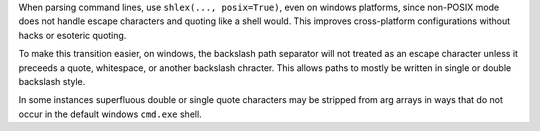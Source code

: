 When parsing command lines, use ``shlex(..., posix=True)``, even on windows
platforms, since non-POSIX mode does not handle escape characters and quoting
like a shell would. This improves cross-platform configurations without hacks
or esoteric quoting.

To make this transition easier, on windows, the backslash path separator will
not treated as an escape character unless it preceeds a quote, whitespace, or
another backslash chracter. This allows paths to mostly be written in single or
double backslash style.

In some instances superfluous double or single quote characters may be stripped
from arg arrays in ways that do not occur in the default windows ``cmd.exe``
shell.
